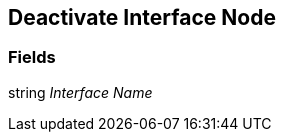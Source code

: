 [#manual/deactivate-interface-node]

## Deactivate Interface Node

### Fields

string _Interface Name_::

ifdef::backend-multipage_html5[]
link:reference/deactivate-interface-node.html[Reference]
endif::[]